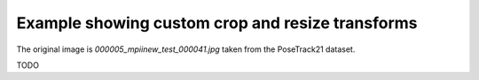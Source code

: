 Example showing custom crop and resize transforms
=================================================

The original image is `000005_mpiinew_test_000041.jpg` taken from the PoseTrack21 dataset.

TODO